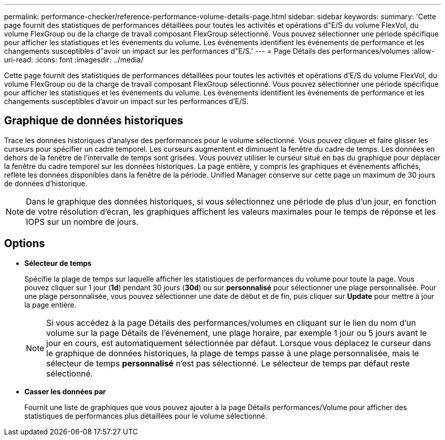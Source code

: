 ---
permalink: performance-checker/reference-performance-volume-details-page.html 
sidebar: sidebar 
keywords:  
summary: 'Cette page fournit des statistiques de performances détaillées pour toutes les activités et opérations d"E/S du volume FlexVol, du volume FlexGroup ou de la charge de travail composant FlexGroup sélectionné. Vous pouvez sélectionner une période spécifique pour afficher les statistiques et les événements du volume. Les événements identifient les événements de performance et les changements susceptibles d"avoir un impact sur les performances d"E/S.' 
---
= Page Détails des performances/volumes
:allow-uri-read: 
:icons: font
:imagesdir: ../media/


[role="lead"]
Cette page fournit des statistiques de performances détaillées pour toutes les activités et opérations d'E/S du volume FlexVol, du volume FlexGroup ou de la charge de travail composant FlexGroup sélectionné. Vous pouvez sélectionner une période spécifique pour afficher les statistiques et les événements du volume. Les événements identifient les événements de performance et les changements susceptibles d'avoir un impact sur les performances d'E/S.



== Graphique de données historiques

Trace les données historiques d'analyse des performances pour le volume sélectionné. Vous pouvez cliquer et faire glisser les curseurs pour spécifier un cadre temporel. Les curseurs augmentent et diminuent la fenêtre du cadre de temps. Les données en dehors de la fenêtre de l'intervalle de temps sont grisées. Vous pouvez utiliser le curseur situé en bas du graphique pour déplacer la fenêtre du cadre temporel sur les données historiques. La page entière, y compris les graphiques et événements affichés, reflète les données disponibles dans la fenêtre de la période. Unified Manager conserve sur cette page un maximum de 30 jours de données d'historique.

[NOTE]
====
Dans le graphique des données historiques, si vous sélectionnez une période de plus d'un jour, en fonction de votre résolution d'écran, les graphiques affichent les valeurs maximales pour le temps de réponse et les IOPS sur un nombre de jours.

====


== Options

* *Sélecteur de temps*
+
Spécifie la plage de temps sur laquelle afficher les statistiques de performances du volume pour toute la page. Vous pouvez cliquer sur 1 jour (*1d*) pendant 30 jours (*30d*) ou sur *personnalisé* pour sélectionner une plage personnalisée. Pour une plage personnalisée, vous pouvez sélectionner une date de début et de fin, puis cliquer sur *Update* pour mettre à jour la page entière.

+
[NOTE]
====
Si vous accédez à la page Détails des performances/volumes en cliquant sur le lien du nom d'un volume sur la page Détails de l'événement, une plage horaire, par exemple 1 jour ou 5 jours avant le jour en cours, est automatiquement sélectionnée par défaut. Lorsque vous déplacez le curseur dans le graphique de données historiques, la plage de temps passe à une plage personnalisée, mais le sélecteur de temps *personnalisé* n'est pas sélectionné. Le sélecteur de temps par défaut reste sélectionné.

====
* ***Casser les données par***
+
Fournit une liste de graphiques que vous pouvez ajouter à la page Détails performances/Volume pour afficher des statistiques de performances plus détaillées pour le volume sélectionné.


